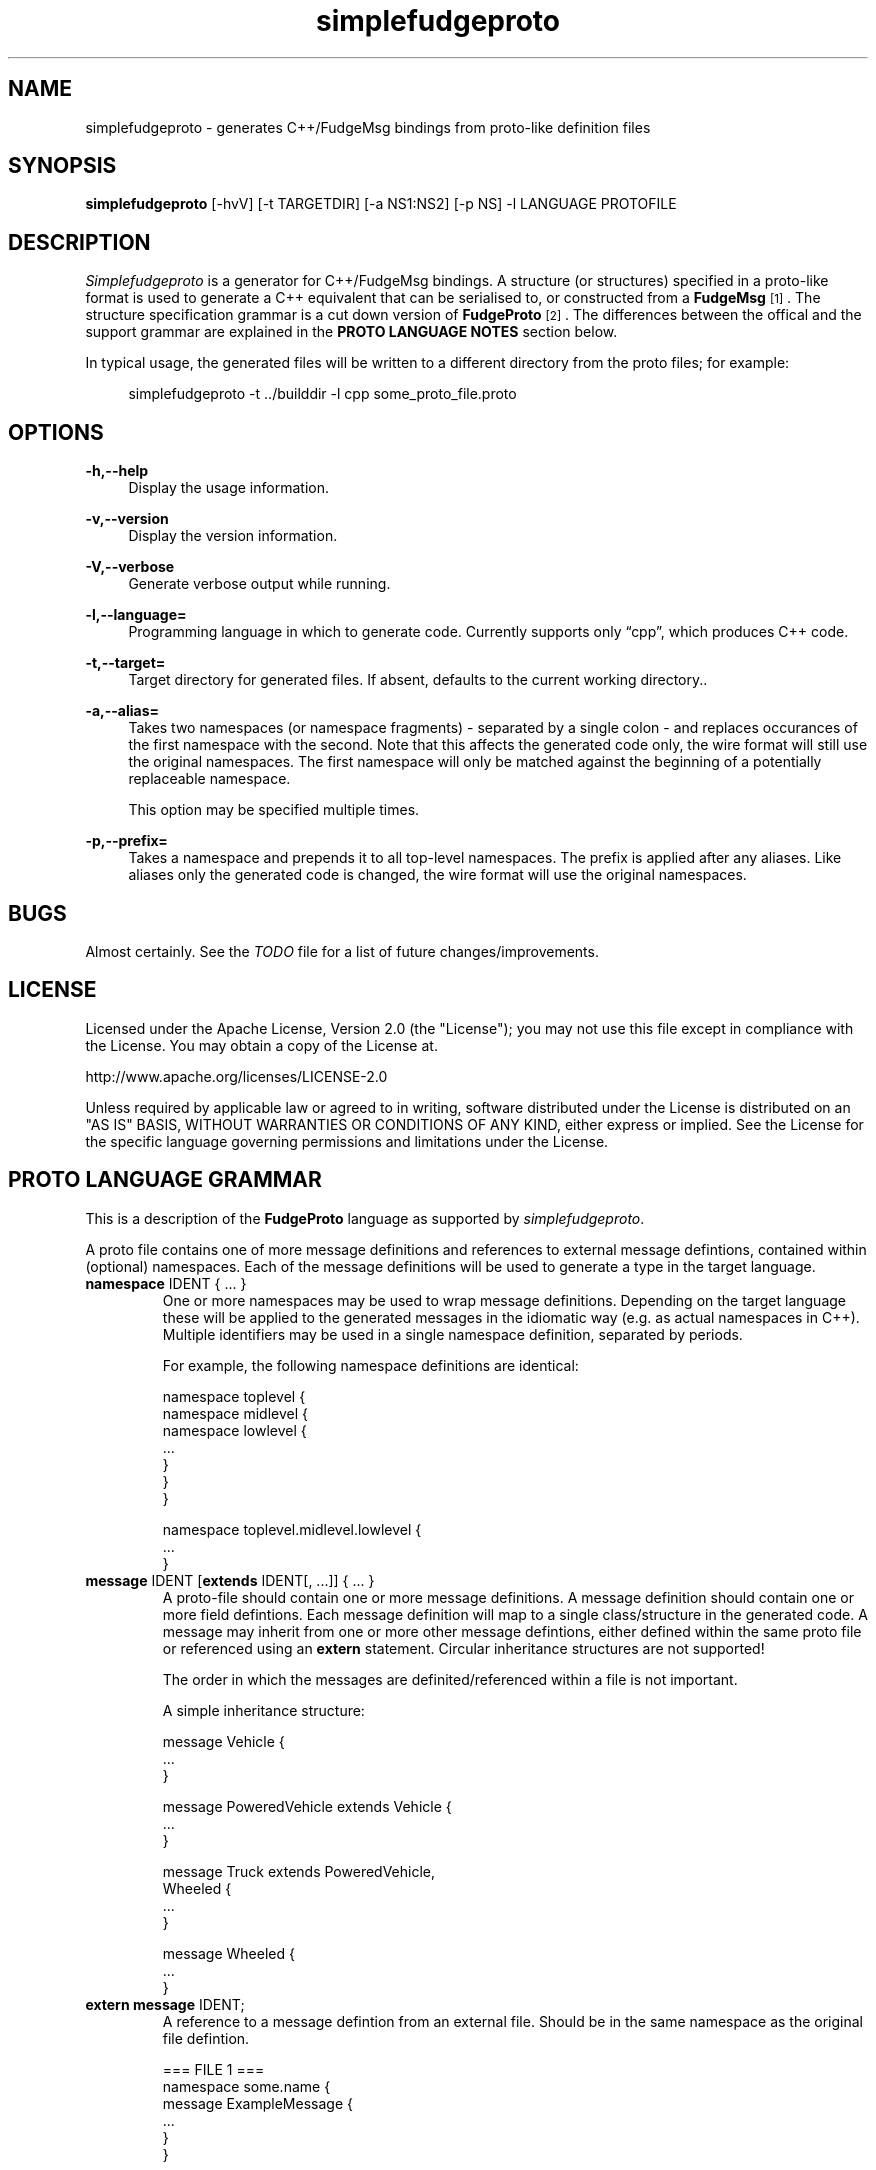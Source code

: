 .\" Copyright (C) 2011 - 2011, Vrai Stacey.
.\"
.\" Licensed under the Apache License, Version 2.0 (the "License");
.\" you may not use this file except in compliance with the License.
.\" You may obtain a copy of the License at
.\"
.\"     http://www.apache.org/licenses/LICENSE-2.0
.\"
.\" Unless required by applicable law or agreed to in writing, software
.\" distributed under the License is distributed on an "AS IS" BASIS,
.\" WITHOUT WARRANTIES OR CONDITIONS OF ANY KIND, either express or implied.
.\" See the License for the specific language governing permissions and
.\" limitations under the License.
.\"
.TH "simplefudgeproto" "1" "2011-07-14" "simplefudgeproto 0.2.0" "SimpleFudgeProto code generator"
.SH "NAME"
simplefudgeproto \- generates C++/FudgeMsg bindings from proto-like definition files
.\"
.\" ===================================================================================
.\"
.SH "SYNOPSIS"
.B simplefudgeproto
[-hvV] [-t TARGETDIR] [-a NS1:NS2] [-p NS] -l LANGUAGE PROTOFILE
.\"
.\" ===================================================================================
.\"
.SH "DESCRIPTION"
\fISimplefudgeproto\fR is a generator for C++/FudgeMsg bindings. A structure (or structures)
specified in a proto-like format is used to generate a C++ equivalent that can be serialised
to, or constructed from a \fBFudgeMsg\fR\&\s-2\u[1]\d\s+2\&. The structure specification
grammar is a cut down version of \fBFudgeProto\fR\&\s-2\u[2]\d\s+2\&. The differences between
the offical and the support grammar are explained in the \fBPROTO LANGUAGE NOTES\fR section
below\&.
.sp
In typical usage, the generated files will be written to a different directory from the proto
files; for example:
.sp
.RS 4
.nf
\f[CR]simplefudgeproto -t ../builddir -l cpp some_proto_file.proto\fR
.if
.RE
.\"
.\" ===================================================================================
.\"
.SH "OPTIONS"
.PP
\fB-h,--help\fR
.RS 4
Display the usage information\&.
.RE
.PP
\fB-v,--version\fR
.RS 4
Display the version information\&.
.RE
.PP
\fB-V,--verbose\fR
.RS 4
Generate verbose output while running\&.
.RE
.PP
\fB-l,--language=\fR
.RS 4
Programming language in which to generate code\&. Currently supports only \(lqcpp\(rq, which
produces C++ code\&.
.RE
.PP
\fB-t,--target=\fR
.RS 4
Target directory for generated files\&. If absent, defaults to the current working
directory.\&.
.RE
.PP
\fB-a,--alias=\fR
.RS 4
Takes two namespaces (or namespace fragments) - separated by a single colon - and replaces
occurances of the first namespace with the second. Note that this affects the generated
code only, the wire format will still use the original namespaces. The first namespace will
only be matched against the beginning of a potentially replaceable namespace\&.
.sp
This option may be specified multiple times\&.
.RE
.PP
\fB-p,--prefix=\fR
.RS 4
Takes a namespace and prepends it to all top-level namespaces. The prefix is applied after
any aliases. Like aliases only the generated code is changed, the wire format will use the
original namespaces.
.RE 4
.\" ===================================================================================
.\"
.SH "BUGS"
Almost certainly. See the \fITODO\fR file for a list of future changes/improvements.
.\"
.\" ===================================================================================
.\"
.SH "LICENSE"
Licensed under the Apache License, Version 2.0 (the "License");
you may not use this file except in compliance with the License\&.
You may obtain a copy of the License at\&.
.sp
    http://www.apache.org/licenses/LICENSE-2.0
.sp
Unless required by applicable law or agreed to in writing, software
distributed under the License is distributed on an "AS IS" BASIS,
WITHOUT WARRANTIES OR CONDITIONS OF ANY KIND, either express or implied\&.
See the License for the specific language governing permissions and
limitations under the License\&.
.\"
.\" ===================================================================================
.\"
.SH "PROTO LANGUAGE GRAMMAR"
This is a description of the \fBFudgeProto\fR language as supported by
\fIsimplefudgeproto\fR.
.sp
A proto file contains one of more message definitions and references to external message
defintions, contained within (optional) namespaces. Each of the message definitions will
be used to generate a type in the target language\&.
.IP "\fBnamespace\fR IDENT { ... }"
One or more namespaces may be used to wrap message definitions. Depending on the target
language these will be applied to the generated messages in the idiomatic way (e.g. as
actual namespaces in C++). Multiple identifiers may be used in a single namespace
definition, separated by periods\&.
.sp
For example, the following namespace definitions are identical:
.sp
.nf
\f[CR]namespace toplevel {
    namespace midlevel {
        namespace lowlevel {
            ...
        }
    }
}

namespace toplevel.midlevel.lowlevel {
    ...
}\fR
.fi
.sp
.IP "\fBmessage\fR IDENT [\fBextends\fR IDENT[, ...]] { ... }"
A proto-file should contain one or more message definitions. A message definition
should contain one or more field defintions. Each message definition will map to a
single class/structure in the generated code. A message may inherit from one or more
other message defintions, either defined within the same proto file or referenced using
an \fBextern\fR statement. Circular inheritance structures are not supported!
.sp
The order in which the messages are definited/referenced within a file is not
important\&.
.sp
A simple inheritance structure:
.sp
.nf
\f[CR]message Vehicle {
    ...
}

message PoweredVehicle extends Vehicle {
    ...
}

message Truck extends PoweredVehicle,
                      Wheeled {
    ...
}

message Wheeled {
    ...
}\fR
.fi
.sp
.IP "\fBextern message\fR IDENT;"
A reference to a message defintion from an external file. Should be in the same
namespace as the original file defintion\&.
.sp
.nf
\f[CR]=== FILE 1 ===
namespace some.name {
    message ExampleMessage {
        ...
    }
}

=== FILE 2 ===
namespace some {
    namespace name {
        extern message ExampleMessage;
    }
}

message AnotherMessage
{
    required exampleMessage some.name.ExampleMessage;
    ...
}\fR
.fi
.sp
.IP "[MODIFIER[, ...] TYPE [ARRAYDEFS] IDENT[=ORDINAL] [\e[\fBdefault\fR=VALUE\e]];"
Message defintions should contain one or more field definitions. At the very minimum a
field definition should contain a type and a name. This will produce an optional field
with no ordinal or default value. Field names must be unique within the message, they
are used as the member name within the generated code. An ordinal is not required, but
if one is provided it should be unique within the message and non-zero\&.
.sp
Default values can be provided for non-array, primitive types. In the case of
\fBstring\fR fields, the value should be contained within double-quotes. Standard
C style character escaping is supported\&.
.sp
.nf
\f[CR]required int defaultInt [default=123];
optional float ordinalFloat = 1 [default = 1.23];
string defaultString [default="123"];\fR
.fi
.sp
Array definitions are suffixes to the type that specifiy one or more dimensions;
where each dimension is either unbounded (empty square-brackets) or of a fixed size
(size within square brackets). The dimensions are ordered from inner-most to
outer-most; so an array of integer pairs would be \(lqint[2][]\(rq\&.
.sp
.nf
\f[CR]required double[4][4] projectionMatrix;
string[] stringArrayWithOrdinal = 5;
optional long[2][] coordinates;\fR
.fi
.sp
Supported types and modifiers are listed in the next section\&.
.IP "\fBenum\fR IDENT { [IDENT [=VALUE][; ...];] }"
C style enums are supported. Unless explicitly set, each element's value will be one
greater than that of the preceding; starting from zero. Any valid integer may be used
as a value\&.
.sp
.nf
\f[CR]enum TestEnum {
    FirstValue;        // = 0
    SecondValue;       // = 1
    ThirdValue = -123;
    FourthValue;       // = -122
}\fR
.fi
.IP "// Comment"
Single line comment. All text until the end of the current line is ignored by the
parser\&.
.IP "/* Comment ... */"
Multi line comment. All text between the markers is ignored by the parser. Multi
line comments should not be nested!
.P
.\"
.\" ===================================================================================
.\"
.SH "PROTO LANGUAGE TYPES / MODIFIERS"
All supported Fudge types are available in \fIsimplefudgeproto\fR, along with any
user types (messages or enums) declared/referenced within the proto file. User types
can be referenced using either relative or absolute namespaces (with each element of
the namespace separated by periods)\&.
.sp
Built-in types:
.IP \[bu] 2
\fBbool\fR / \fBboolean\fR :
Boolean value, either \fIFUDGE_TRUE\fR or \fIFUDGE_FALSE\fR\&.
.IP \[bu] 2
\fBbyte\fR / \fBint8\fR :
8 bit signed integer\&.
.IP \[bu] 2
\fBshort\fR / \fBint16\fR :
16 bit signed integer\&.
.IP \[bu] 2
\fBint\fR / \fBint32\fR :
32 bit signed integer\&.
.IP \[bu] 2
\fBlong\fR / \fBint64\fR :
64 bit signed integer\&.
.IP \[bu] 2
\fBfloat\fR :
32 bit floating point\&.
.IP \[bu] 2
\fBdouble\fR :
64 bit floating point\&.
.IP \[bu] 2
\fBstring\fR :
Unicode string\&.
.IP \[bu] 2
\fBdate\fR :
A variable precision date\&.
.IP \[bu] 2
\fBtime\fR :
A variable precision time\&.
.IP \[bu] 2
\fBdatetime\fR :
Combination of \fBdate\fR and \fBtime\fR\&.
.P
All types can be made in to array types using the array dimension suffix (see previous
section)\&.
.sp
A subset of the full \fBFudgeProto\fR field modifier set is supported by
\fIsimplefudgeproto\fR. Currently this is limited to two modifiers:
.IP \[bu] 2
\fBrequired\fR
.RS 2
The field must have a value. Primitive types will default to zero/empty and arrays will
default to empty. However message types will default to unset and so must be set before
attempted to encode the message type\&.
.RE
.IP \[bu] 2
\fBoptional\fR
.RS 2
The field may be left unset, if this is the case it will not be present in the encoded
FudgeMsg. By default optional fields are in an unset set, unless a default value has
been provided; if a default value is present the field will be initialised as set
(containing said value)\&.
.RE
.P
If no modifiers are provided, the field is considered \(lqoptional\(rq\&.
.\"
.\" ===================================================================================
.\"
.SH "PROTO LANGUAGE EXAMPLE"
Below is a \fIsimplefudgeproto\fR compatible message definition:
.sp
.RS 4
.nf
\f[CR]// Both C++ style single line ...
/* ... and C style multi-line comments
 * are supported.
 */
namespace example
{
    namespace elsewhere
    {
        extern msg externalMessage;
    }

    message localMessage
    {
        int[8] arrayOfInts;
        string stringWithOrdinalAndDefault = 2 [default="Some String"];
        required elsewhere.externalMessage theExtMessage;
    }

    message coordMessage
    {
        required double [3][] threeDimensionalCoords;
    }

    message superMessage extends localMessage, example.coordMessage
    {
        // All fields are inherited from localMessage
        // and coordMessage.
    }
}\fR
.fi
.RE
.\"
.\" ===================================================================================
.\"
.SH "PROTO LANGUAGE NOTES"
Differences between support grammar and that specified on the
\fBFudgeProto\fR\&\s-2\u[2]\d\s+2\& wiki:
.IP \[bu] 2
No support for taxonomies (\(lqtaxonomy\(rq keyword is not currently reserved but should
not be used as a namespace/message/field name\&.
.IP \[bu] 2
Language specific bindings are not supported. The \(lqbinding\(rq is not reserved and
will not be supported by future implementations)\&.
.IP \[bu] 2
Message fields must have names. This is not required by the specification (an ordinal
may be used as an alternative to a name) but is by \fIsimplefudgeproto\fR; as the field
name is used to determine the corresponding member name in the generated code. Field
ordinals are supported, but only in tandem with a field name\&.
.IP \[bu] 2
The \(lqrepeated\(rq keyword is unsupported; it is a keyword but the parser will exit
with an error if it's encountered. For multiple values within the same named field use
arrays\&.
.IP \[bu] 2
The \(lqreadonly\(rq and \(lqmutable\(rq are ignored. They are keywords and will be
parsed without error; but will have no effect on the generated code. All fields will
have both a getter and a setter\&.
.sp
This may change in future versions of \fIsimplefudgeproto\fR\&.
.\"
.\" ===================================================================================
.\"
.SH "AUTHOR"
Copyright \(co 2011, Vrai Stacey (vrai.stacey@gmail.com)
.\"
.\" ===================================================================================
.\"
.SH "NOTES"
.IP "1." 4
FudgeMsg specification
.RS 4
\%http://fudgemsg.org/
.RE
.IP "2." 4
FudgeProto Wiki
.RS 4
http://wiki.fudgemsg.org/display/FDG/Fudge+Proto
.RE
